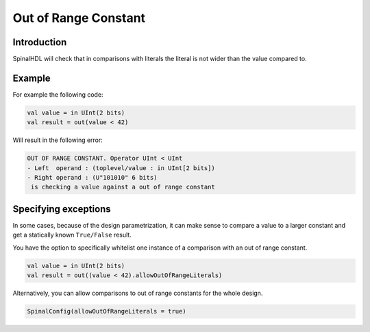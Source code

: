 
Out of Range Constant
=====================

Introduction
------------

SpinalHDL will check that in comparisons with literals the literal is not wider than the value compared to.

Example
-------

For example the following code:

.. code-block:: scala

    val value = in UInt(2 bits)
    val result = out(value < 42)

Will result in the following error:

.. code-block:: text

	OUT OF RANGE CONSTANT. Operator UInt < UInt
	- Left  operand : (toplevel/value : in UInt[2 bits])
	- Right operand : (U"101010" 6 bits)
	 is checking a value against a out of range constant

Specifying exceptions
---------------------

In some cases, because of the design parametrization, it can make sense to compare a value to a larger constant and get a statically known ``True/False`` result.

You have the option to specifically whitelist one instance of a comparison with an out of range constant.

.. code-block:: scala

    val value = in UInt(2 bits)
    val result = out((value < 42).allowOutOfRangeLiterals)


Alternatively, you can allow comparisons to out of range constants for the whole design.

.. code-block:: scala

	SpinalConfig(allowOutOfRangeLiterals = true)
